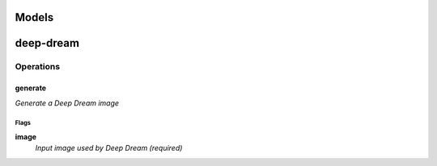 
Models
######

deep-dream
##########

Operations
==========

generate
^^^^^^^^

*Generate a Deep Dream image*

Flags
-----

**image**
  *Input image used by Deep Dream (required)*



